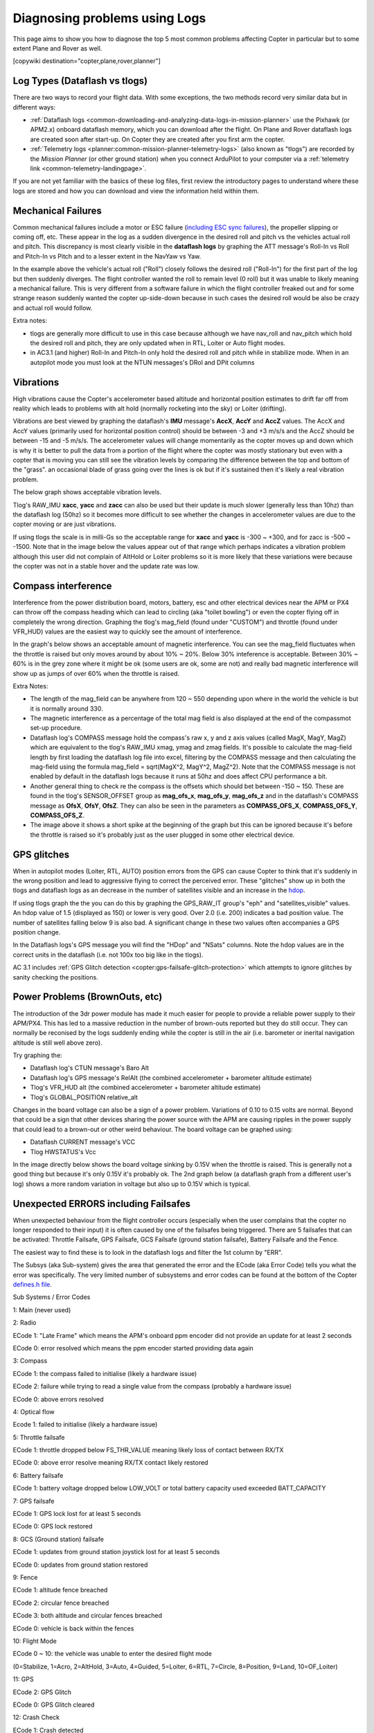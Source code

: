 .. _common-diagnosing-problems-using-logs:

==============================
Diagnosing problems using Logs
==============================

This page aims to show you how to diagnose the top 5 most common
problems affecting Copter in particular but to some extent Plane and
Rover as well.

[copywiki destination="copter,plane,rover,planner"]

Log Types (Dataflash vs tlogs)
==============================

There are two ways to record your flight data. With some exceptions, the
two methods record very similar data but in different ways:

-  :ref:`Dataflash logs <common-downloading-and-analyzing-data-logs-in-mission-planner>`
   use the Pixhawk (or APM2.x) onboard dataflash memory, which you can
   download after the flight. On Plane and Rover dataflash logs are
   created soon after start-up. On Copter they are created after you
   first arm the copter.
-  :ref:`Telemetry logs <planner:common-mission-planner-telemetry-logs>`
   (also known as "tlogs") are recorded by the *Mission Planner* (or
   other ground station) when you connect ArduPilot to your computer via
   a :ref:`telemetry link <common-telemetry-landingpage>`.

If you are not yet familiar with the basics of these log files, first
review the introductory pages to understand where these logs are stored
and how you can download and view the information held within them.

.. _common-diagnosing-problems-using-logs_mechanical_failures:

Mechanical Failures
===================

Common mechanical failures include a motor or ESC failure (`including ESC sync failures <https://www.youtube.com/watch?v=hBUBbeyLe0Q>`__), the
propeller slipping or coming off, etc.  These appear in the log as a
sudden divergence in the desired roll and pitch vs the vehicles actual
roll and pitch.  This discrepancy is most clearly visible in the
**dataflash logs** by graphing the ATT message's Roll-In vs Roll and
Pitch-In vs Pitch and to a lesser extent in the NavYaw vs Yaw.

.. image:: ../../../images/DiagnosingWithLogs_RollInVsRoll.png
    :target: ../_images/DiagnosingWithLogs_RollInVsRoll.png

In the example above the vehicle's actual roll ("Roll") closely follows
the desired roll ("Roll-In") for the first part of the log but then
suddenly diverges.  The flight controller wanted the roll to remain
level (0 roll) but it was unable to likely meaning a mechanical
failure.  This is very different from a software failure in which the
flight controller freaked out and for some strange reason suddenly
wanted the copter up-side-down because in such cases the desired roll
would be also be crazy and actual roll would follow.

Extra notes:

-  tlogs are generally more difficult to use in this case because
   although we have nav_roll and nav_pitch which hold the desired roll
   and pitch, they are only updated when in RTL, Loiter or Auto flight
   modes.
-  in AC3.1 (and higher) Roll-In and Pitch-In only hold the desired roll
   and pitch while in stabilize mode.  When in an autopilot mode you
   must look at the NTUN messages's DRol and DPit columns

.. _common-diagnosing-problems-using-logs_vibrations:

Vibrations
==========

High vibrations cause the Copter's accelerometer based altitude and
horizontal position estimates to drift far off from reality which leads
to problems with alt hold (normally rocketing into the sky) or Loiter
(drifting).

Vibrations are best viewed by graphing the dataflash's **IMU** message's
**AccX**, **AccY** and **AccZ** values.  The AccX and AccY values
(primarily used for horizontal position control) should be between -3
and +3 m/s/s and the AccZ should be between -15 and -5 m/s/s.  The
accelerometer values will change momentarily as the copter moves up and
down which is why it is better to pull the data from a portion of the
flight where the copter was mostly stationary but even with a copter
that is moving you can still see the vibration levels by comparing the
difference between the top and bottom of the "grass".  an occasional
blade of grass going over the lines is ok but if it's sustained then
it's likely a real vibration problem.

The below graph shows acceptable vibration levels.

.. image:: ../../../images/DiagnosingWithLogs_Vibes.png
    :target: ../_images/DiagnosingWithLogs_Vibes.png

Tlog's RAW_IMU **xacc**, **yacc** and **zacc** can also be used but
their update is much slower (generally less than 10hz) than the
dataflash log (50hz) so it becomes more difficult to see whether the
changes in accelerometer values are due to the copter moving or are just
vibrations.

If using tlogs the scale is in milli-Gs so the acceptable range for
**xacc** and **yacc** is -300 ~ +300, and for zacc is -500 ~ -1500. 
Note that in the image below the values appear out of that range which
perhaps indicates a vibration problem although this user did not
complain of AltHold or Loiter problems so it is more likely that these
variations were because the copter was not in a stable hover and the
update rate was low.

.. image:: ../../../images/DiagnosingWithLogs_VibesTlog.png
    :target: ../_images/DiagnosingWithLogs_VibesTlog.png

.. _common-diagnosing-problems-using-logs_compass_interference:

Compass interference
====================

Interference from the power distribution board, motors, battery, esc and
other electrical devices near the APM or PX4 can throw off the compass
heading which can lead to circling (aka "toilet bowling") or even the
copter flying off in completely the wrong direction.  Graphing the
tlog's mag_field (found under "CUSTOM") and throttle (found under
VFR_HUD) values are the easiest way to quickly see the amount of
interference.

In the graph's below shows an acceptable amount of magnetic
interference.  You can see the mag_field fluctuates when the throttle
is raised but only moves around by about 10% ~ 20%.  Below 30%
inteference is acceptable.  Between 30% ~ 60% is in the grey zone where
it might be ok (some users are ok, some are not) and really bad magnetic
interference will show up as jumps of over 60% when the throttle is
raised.

.. image:: ../../../images/DiagnosingWithLogs_MagFieldVsThr.png
    :target: ../_images/DiagnosingWithLogs_MagFieldVsThr.png

Extra Notes:

-  The length of the mag_field can be anywhere from 120 ~ 550 depending
   upon where in the world the vehicle is but it is normally around 330.
-  The magnetic interference as a percentage of the total mag field is
   also displayed at the end of the compassmot set-up procedure.
-  Dataflash log's COMPASS message hold the compass's raw x, y and z
   axis values (called MagX, MagY, MagZ) which are equivalent to the
   tlog's RAW_IMU xmag, ymag and zmag fields.  It's possible to
   calculate the mag-field length by first loading the dataflash log
   file into excel, filtering by the COMPASS message and then
   calculating the mag-field using the formula mag_field = sqrt(MagX^2,
   MagY^2, MagZ^2).  Note that the COMPASS message is not enabled by
   default in the dataflash logs because it runs at 50hz and does affect
   CPU performance a bit.
-  Another general thing to check re the compass is the offsets which
   should bet between -150 ~ 150.  These are found in the tlog's
   SENSOR_OFFSET group as **mag_ofs_x**, **mag_ofs_y**,
   **mag_ofs_z** and in the dataflash's COMPASS message as **OfsX**,
   **OfsY**, **OfsZ**.  They can also be seen in the parameters as
   **COMPASS_OFS_X**, **COMPASS_OFS_Y**, **COMPASS_OFS_Z**.
-  The image above it shows a short spike at the beginning of the graph
   but this can be ignored because it's before the throttle is raised so
   it's probably just as the user plugged in some other electrical
   device.

.. _common-diagnosing-problems-using-logs_gps_glitches:

GPS glitches
============

When in autopilot modes (Loiter, RTL, AUTO) position errors from the GPS
can cause Copter to think that it's suddenly in the wrong position and
lead to aggressive flying to correct the perceived error.  These
"glitches" show up in both the tlogs and dataflash logs as an decrease
in the number of satellites visible and an increase in the
`hdop <http://en.wikipedia.org/wiki/Dilution_of_precision_%28GPS%29>`__.

If using tlogs graph the the you can do this by graphing the
GPS_RAW_IT group's "eph" and "satellites_visible" values.  An hdop
value of 1.5 (displayed as 150) or lower is very good.  Over 2.0 (i.e.
200) indicates a bad position value.  The number of satellites falling
below 9 is also bad.  A significant change in these two values often
accompanies a GPS position change.

.. image:: ../../../images/DisagnosingWithLogs_GPShdopAndNumSats.png
    :target: ../_images/DisagnosingWithLogs_GPShdopAndNumSats.png

In the Dataflash logs's GPS message you will find the "HDop" and "NSats"
columns.  Note the hdop values are in the correct units in the dataflash
(i.e. not 100x too big like in the tlogs).

.. image:: ../../../images/DisagnosingWithLogs_GPShdopAndNumSats_DF.png
    :target: ../_images/DisagnosingWithLogs_GPShdopAndNumSats_DF.png

AC 3.1 includes :ref:`GPS Glitch detection <copter:gps-failsafe-glitch-protection>` which
attempts to ignore glitches by sanity checking the positions.

Power Problems (BrownOuts, etc)
===============================

The introduction of the 3dr power module has made it much easier for
people to provide a reliable power supply to their APM/PX4.  This has
led to a massive reduction in the number of brown-outs reported but they
do still occur.  They can normally be reconised by the logs suddenly
ending while the copter is still in the air (i.e. barometer or inerital
navigation altitude is still well above zero).

Try graphing the:

-  Dataflash log's CTUN message's Baro Alt
-  Dataflash log's GPS message's RelAlt (the combined accelerometer +
   barometer altitude estimate)
-  Tlog's VFR_HUD alt (the combined accelerometer + barometer altitude
   estimate)
-  Tlog's GLOBAL_POSITION relative_alt

.. image:: ../../../images/DiagnosingWithLogs_BrownOut.png
    :target: ../_images/DiagnosingWithLogs_BrownOut.png

Changes in the board voltage can also be a sign of a power problem. 
Variations of 0.10 to 0.15 volts are normal.  Beyond that could be a
sign that other devices sharing the power source with the APM are
causing ripples in the power supply that could lead to a brown-out or
other weird behaviour.  The board voltage can be graphed using:

-  Dataflash CURRENT message's VCC
-  Tlog HWSTATUS's Vcc

In the image directly below shows the board voltage sinking by 0.15V
when the throttle is raised.  This is generally not a good thing but
because it's only 0.15V it's probably ok. The 2nd graph below (a
dataflash graph from a different user's log) shows a more random
variation in voltage but also up to 0.15V which is typical.

.. image:: ../../../images/DiagnosingWithLogs_BoardVccVsThr.png
    :target: ../_images/DiagnosingWithLogs_BoardVccVsThr.png

.. image:: ../../../images/DiagnosingWithLogs_DataFlashBoardVcc.png
    :target: ../_images/DiagnosingWithLogs_DataFlashBoardVcc.png

Unexpected ERRORS including Failsafes
=====================================

When unexpected behaviour from the flight controller occurs (especially
when the user complains that the copter no longer responded to their
input) it is often caused by one of the failsafes being triggered. 
There are 5 failsafes that can be activated: Throttle Failsafe, GPS
Failsafe, GCS Failsafe (ground station failsafe), Battery Failsafe and
the Fence.

The easiest way to find these is to look in the dataflash logs and
filter the 1st column by "ERR".

.. image:: ../../../images/DiagnosingWithLogs_FilterForErrors.png
    :target: ../_images/DiagnosingWithLogs_FilterForErrors.png

The Subsys (aka Sub-system) gives the area that generated the error and
the ECode (aka Error Code) tells you what the error was specifically. 
The very limited number of subsystems and error codes can be found at
the bottom of the Copter `defines.h file <https://github.com/diydrones/ardupilot/blob/master/ArduCopter/defines.h#L339>`__.

Sub Systems / Error Codes

1: Main (never used)

2: Radio

ECode 1: "Late Frame" which means the APM's onboard ppm encoder did not
provide an update for at least 2 seconds

ECode 0: error resolved which means the ppm encoder started providing
data again

3: Compass

ECode 1: the compass failed to initialise (likely a hardware issue)

ECode 2: failure while trying to read a single value from the compass
(probably a hardware issue)

ECode 0: above errors resolved

4: Optical flow

Ecode 1: failed to initialise (likely a hardware issue)

5: Throttle failsafe

ECode 1: throttle dropped below FS_THR_VALUE meaning likely loss of
contact between RX/TX

ECode 0: above error resolve meaning RX/TX contact likely restored

6: Battery failsafe

ECode 1: battery voltage dropped below LOW_VOLT or total battery
capacity used exceeded BATT_CAPACITY

7: GPS failsafe

ECode 1: GPS lock lost for at least 5 seconds

ECode 0: GPS lock restored

8: GCS (Ground station) failsafe

ECode 1: updates from ground station joystick lost for at least 5
seconds

ECode 0: updates from ground station restored

9: Fence

ECode 1: altitude fence breached

ECode 2: circular fence breached

ECode 3: both altitude and circular fences breached

ECode 0: vehicle is back within the fences

10: Flight Mode

ECode 0 ~ 10: the vehicle was unable to enter the desired flight mode

(0=Stabilize, 1=Acro, 2=AltHold, 3=Auto, 4=Guided, 5=Loiter, 6=RTL,
7=Circle, 8=Position, 9=Land, 10=OF_Loiter)

11: GPS

ECode 2: GPS Glitch

ECode 0: GPS Glitch cleared

12: Crash Check

ECode 1: Crash detected

13: Flip

ECode 2: Flip abandoned (because of 2 second timeout)

14: AutoTune

ECode 2: Bad Gains (failed to determine proper gains)

15: Parachute

ECode 2: Too low to deploy parachute

16: EKF/InertialNav Check

ECode 2: Bad Variance

ECode 0: Bad Variance cleared

17: EKF/InertialNav Failsafe

ECode 2: EKF Failsafe triggered

18: Baro glitch

ECode 2: Baro glitch

ECode 0: Baro glitch cleared
